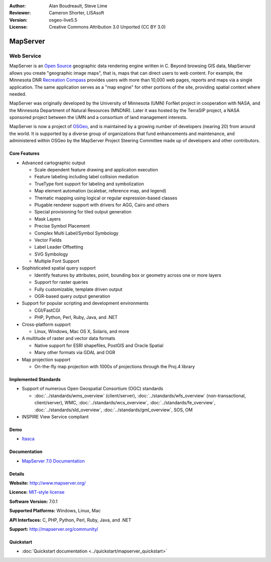 :Author: Alan Boudreault, Steve Lime
:Reviewer: Cameron Shorter, LISAsoft
:Version: osgeo-live5.5
:License: Creative Commons Attribution 3.0 Unported (CC BY 3.0)

.. image:: ../../images/project_logos/logo-mapserver-new.png
  :alt: project logo
  :align: right
  :target: http://mapserver.org/

.. image:: ../../images/logos/OSGeo_project.png
  :scale: 100 %
  :alt: OSGeo Project
  :align: right
  :target: http://www.osgeo.org


MapServer
================================================================================

Web Service
~~~~~~~~~~~~~~~~~~~~~~~~~~~~~~~~~~~~~~~~~~~~~~~~~~~~~~~~~~~~~~~~~~~~~~~~~~~~~~~~

MapServer is an `Open Source <http://www.opensource.org>`_ geographic data rendering engine written in C. Beyond browsing GIS data, MapServer allows you create "geographic image maps", that is, maps that can direct users to web content. For example, the Minnesota DNR `Recreation Compass <http://www.dnr.state.mn.us/maps/compass.html>`_ provides users with more than 10,000 web pages, reports and maps via a single application. The same application serves as a "map engine" for other portions of the site, providing spatial context where needed.

MapServer was originally developed by the University of Minnesota (UMN) ForNet project in cooperation with NASA, and the Minnesota Department of Natural Resources (MNDNR). Later it was hosted by the TerraSIP project, a NASA sponsored project between the UMN and a consortium of land management interests.

MapServer is now a project of `OSGeo <http://www.osgeo.org>`_, and is maintained by a growing number of developers (nearing 20) from around the world. It is supported by a diverse group of organizations that fund enhancements and maintenance, and administered within OSGeo by the MapServer Project Steering Committee made up of developers and other contributors.

Core Features
--------------------------------------------------------------------------------

.. image:: ../../images/screenshots/1024x768/mapserver.png
  :scale: 50 %
  :alt: screenshot
  :align: right

* Advanced cartographic output

  * Scale dependent feature drawing and application execution
  * Feature labeling including label collision mediation
  * TrueType font support for labeling and symbolization
  * Map element automation (scalebar, reference map, and legend)
  * Thematic mapping using logical or regular expression-based classes
  * Plugable renderer support with drivers for AGG, Cairo and others
  * Special provisioning for tiled output generation
  * Mask Layers
  * Precise Symbol Placement
  * Complex Multi Label/Symbol Symbology
  * Vector Fields
  * Label Leader Offsetting
  * SVG Symbology
  * Multiple Font Support

* Sophisticated spatial query support

  * Identify features by attributes, point, bounding box or geometry across one or more layers
  * Support for raster queries
  * Fully customizable, template driven output
  * OGR-based query output generation 

* Support for popular scripting and development environments

  * CGI/FastCGI
  * PHP, Python, Perl, Ruby, Java, and .NET

* Cross-platform support

  * Linux, Windows, Mac OS X, Solaris, and more

* A multitude of raster and vector data formats

  * Native support for ESRI shapefiles, PostGIS and Oracle Spatial
  * Many other formats via GDAL and OGR

* Map projection support

  * On-the-fly map projection with 1000s of projections through the Proj.4 library

Implemented Standards
--------------------------------------------------------------------------------

* Support of numerous Open Geospatial Consortium  (OGC) standards

  * :doc:`../standards/wms_overview` (client/server), :doc:`../standards/wfs_overview` (non-transactional, client/server), WMC, :doc:`../standards/wcs_overview`, :doc:`../standards/fe_overview`, :doc:`../standards/sld_overview`, :doc:`../standards/gml_overview`, SOS, OM

* INSPIRE View Service compliant

Demo
--------------------------------------------------------------------------------

* `Itasca <http://localhost/mapserver_demos/itasca/>`_

Documentation
--------------------------------------------------------------------------------

* `MapServer 7.0 Documentation <../../mapserver/doc/index.html>`_

Details
--------------------------------------------------------------------------------

**Website:** http://www.mapserver.org/

**Licence:** `MIT-style license <http://mapserver.org/copyright.html#license>`_

**Software Version:** 7.0.1

**Supported Platforms:** Windows, Linux, Mac

**API Interfaces:** C, PHP, Python, Perl, Ruby, Java, and .NET

**Support:** http://mapserver.org/community/

Quickstart
--------------------------------------------------------------------------------
    
* :doc:`Quickstart documentation <../quickstart/mapserver_quickstart>`
